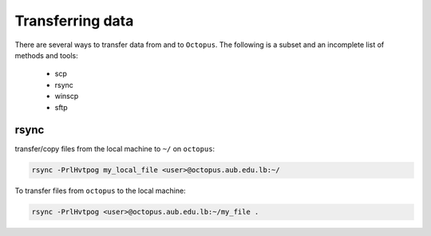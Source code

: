 Transferring data
-----------------
.. _transferring_data

There are several ways to transfer data from and to ``Octopus``. The following
is a subset and an incomplete list of methods and tools:

   - scp
   - rsync
   - winscp
   - sftp

rsync
+++++

transfer/copy files from the local machine to ``~/`` on ``octopus``:

.. code-block:: bash

    rsync -PrlHvtpog my_local_file <user>@octopus.aub.edu.lb:~/

To transfer files from ``octopus`` to the local machine:

.. code-block:: bash

    rsync -PrlHvtpog <user>@octopus.aub.edu.lb:~/my_file .

